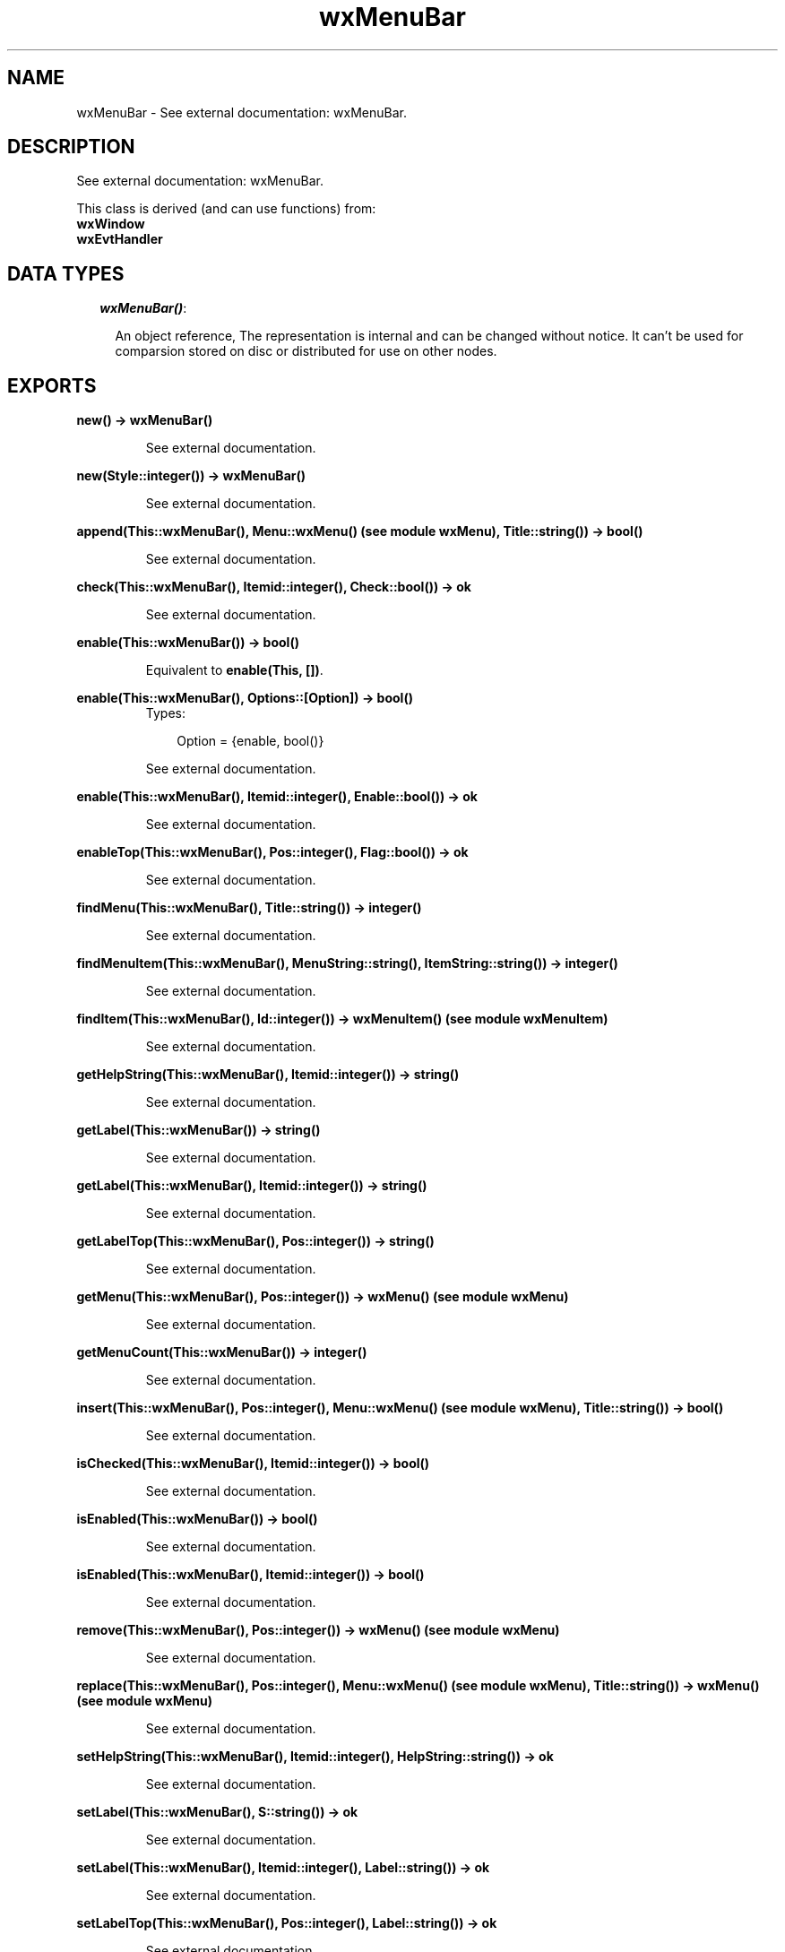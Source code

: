 .TH wxMenuBar 3 "wxErlang 0.99" "" "Erlang Module Definition"
.SH NAME
wxMenuBar \- See external documentation: wxMenuBar.
.SH DESCRIPTION
.LP
See external documentation: wxMenuBar\&.
.LP
This class is derived (and can use functions) from: 
.br
\fBwxWindow\fR\& 
.br
\fBwxEvtHandler\fR\& 
.SH "DATA TYPES"

.RS 2
.TP 2
.B
\fIwxMenuBar()\fR\&:

.RS 2
.LP
An object reference, The representation is internal and can be changed without notice\&. It can\&'t be used for comparsion stored on disc or distributed for use on other nodes\&.
.RE
.RE
.SH EXPORTS
.LP
.B
new() -> wxMenuBar()
.br
.RS
.LP
See external documentation\&.
.RE
.LP
.B
new(Style::integer()) -> wxMenuBar()
.br
.RS
.LP
See external documentation\&.
.RE
.LP
.B
append(This::wxMenuBar(), Menu::wxMenu() (see module wxMenu), Title::string()) -> bool()
.br
.RS
.LP
See external documentation\&.
.RE
.LP
.B
check(This::wxMenuBar(), Itemid::integer(), Check::bool()) -> ok
.br
.RS
.LP
See external documentation\&.
.RE
.LP
.B
enable(This::wxMenuBar()) -> bool()
.br
.RS
.LP
Equivalent to \fBenable(This, [])\fR\&\&.
.RE
.LP
.B
enable(This::wxMenuBar(), Options::[Option]) -> bool()
.br
.RS
.TP 3
Types:

Option = {enable, bool()}
.br
.RE
.RS
.LP
See external documentation\&.
.RE
.LP
.B
enable(This::wxMenuBar(), Itemid::integer(), Enable::bool()) -> ok
.br
.RS
.LP
See external documentation\&.
.RE
.LP
.B
enableTop(This::wxMenuBar(), Pos::integer(), Flag::bool()) -> ok
.br
.RS
.LP
See external documentation\&.
.RE
.LP
.B
findMenu(This::wxMenuBar(), Title::string()) -> integer()
.br
.RS
.LP
See external documentation\&.
.RE
.LP
.B
findMenuItem(This::wxMenuBar(), MenuString::string(), ItemString::string()) -> integer()
.br
.RS
.LP
See external documentation\&.
.RE
.LP
.B
findItem(This::wxMenuBar(), Id::integer()) -> wxMenuItem() (see module wxMenuItem)
.br
.RS
.LP
See external documentation\&.
.RE
.LP
.B
getHelpString(This::wxMenuBar(), Itemid::integer()) -> string()
.br
.RS
.LP
See external documentation\&.
.RE
.LP
.B
getLabel(This::wxMenuBar()) -> string()
.br
.RS
.LP
See external documentation\&.
.RE
.LP
.B
getLabel(This::wxMenuBar(), Itemid::integer()) -> string()
.br
.RS
.LP
See external documentation\&.
.RE
.LP
.B
getLabelTop(This::wxMenuBar(), Pos::integer()) -> string()
.br
.RS
.LP
See external documentation\&.
.RE
.LP
.B
getMenu(This::wxMenuBar(), Pos::integer()) -> wxMenu() (see module wxMenu)
.br
.RS
.LP
See external documentation\&.
.RE
.LP
.B
getMenuCount(This::wxMenuBar()) -> integer()
.br
.RS
.LP
See external documentation\&.
.RE
.LP
.B
insert(This::wxMenuBar(), Pos::integer(), Menu::wxMenu() (see module wxMenu), Title::string()) -> bool()
.br
.RS
.LP
See external documentation\&.
.RE
.LP
.B
isChecked(This::wxMenuBar(), Itemid::integer()) -> bool()
.br
.RS
.LP
See external documentation\&.
.RE
.LP
.B
isEnabled(This::wxMenuBar()) -> bool()
.br
.RS
.LP
See external documentation\&.
.RE
.LP
.B
isEnabled(This::wxMenuBar(), Itemid::integer()) -> bool()
.br
.RS
.LP
See external documentation\&.
.RE
.LP
.B
remove(This::wxMenuBar(), Pos::integer()) -> wxMenu() (see module wxMenu)
.br
.RS
.LP
See external documentation\&.
.RE
.LP
.B
replace(This::wxMenuBar(), Pos::integer(), Menu::wxMenu() (see module wxMenu), Title::string()) -> wxMenu() (see module wxMenu)
.br
.RS
.LP
See external documentation\&.
.RE
.LP
.B
setHelpString(This::wxMenuBar(), Itemid::integer(), HelpString::string()) -> ok
.br
.RS
.LP
See external documentation\&.
.RE
.LP
.B
setLabel(This::wxMenuBar(), S::string()) -> ok
.br
.RS
.LP
See external documentation\&.
.RE
.LP
.B
setLabel(This::wxMenuBar(), Itemid::integer(), Label::string()) -> ok
.br
.RS
.LP
See external documentation\&.
.RE
.LP
.B
setLabelTop(This::wxMenuBar(), Pos::integer(), Label::string()) -> ok
.br
.RS
.LP
See external documentation\&.
.RE
.LP
.B
destroy(This::wxMenuBar()) -> ok
.br
.RS
.LP
Destroys this object, do not use object again
.RE
.SH AUTHORS
.LP

.I
<>